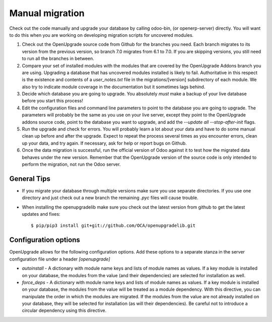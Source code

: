 Manual migration
================

Check out the code manually and upgrade your database by calling odoo-bin,
(or openerp-server) directly. You will want to do this when you are working on
developing migration scripts for uncovered modules.

1. Check out the OpenUpgrade source code from Github for the branches you
   need. Each branch migrates to its version from the previous version, so
   branch 7.0 migrates from 6.1 to 7.0. If you are skipping versions, you still
   need to run all the branches in between.

2. Compare your set of installed modules with the modules that are covered by
   the OpenUpgrade Addons branch you are using. Upgrading a database that has
   uncovered modules installed is likely to fail. Authoritative in this respect
   is the existence and contents of a *user_notes.txt* file in the
   migrations/[version] subdirectory of each module. We also try to indicate
   module coverage in the documentation but it sometimes lags behind.

3. Decide which database you are going to upgrade. You absolutely *must* make a
   backup of your live database before you start this process!

4. Edit the configuration files and command line parameters to point to the
   database you are going to upgrade. The parameters will probably be the same
   as you use on your live server, except they point to the OpenUpgrade
   addons source code, point to the database you want to upgrade, and add the
   *--update all --stop-after-init* flags.

5. Run the upgrade and check for errors. You will probably learn a lot about
   your data and have to do some manual clean up before and after the upgrade.
   Expect to repeat the process several times as you encounter errors, clean up
   your data, and try again. If necessary, ask for help or report bugs on
   Github.

6. Once the data migration is successful, run the official version of Odoo
   against it to test how the migrated data behaves under the new version.
   Remember that the OpenUpgrade version of the source code is only intended to
   perform the migration, not run the Odoo server.

General Tips
++++++++++++

* If you migrate your database through multiple versions make sure you use separate directories. If you use one directory and just check out a new branch the remaining *.pyc* files will cause trouble.

* When installing the openupgradelib make sure you check out the latest version from github to get the latest updates and fixes::

    $ pip/pip3 install git+git://github.com/OCA/openupgradelib.git

Configuration options
+++++++++++++++++++++

OpenUpgrade allows for the following configuration options. Add these options
to a separate stanza in the server configuration file under a header
*[openupgrade]*

* *autoinstall* - A dictionary with module name keys and lists of module names
  as values. If a key module is installed on your database, the modules from
  the value (and their dependencies) are selected for installation as well.

* *force_deps* - A dictionary with module name keys and lists of module names
  as values. If a key module is installed on your database, the modules from
  the value will be treated as a module dependency. With this directive, you
  can manipulate the order in which the modules are migrated. If the modules
  from the value are not already installed on your database, they will be
  selected for installation (as will their dependencies). Be careful not to
  introduce a circular dependency using this directive.
